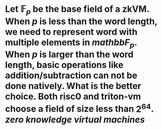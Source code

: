 * Let \( \mathbb{F}_p \) be the base field of a zkVM. When \( p \) is less than the word length, we need to represent word with multiple elements in \( mathbb{F}_p \). When \( p \) is larger than the word length, basic operations like addition/subtraction can not be done natively. What is the better choice. Both risc0 and triton-vm choose a field of size less than \( 2^64 \). [[zero knowledge virtual machines]]